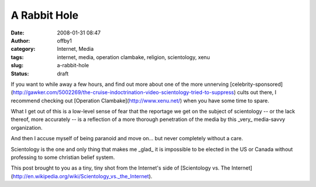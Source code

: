 A Rabbit Hole
#############
:date: 2008-01-31 08:47
:author: offby1
:category: Internet, Media
:tags: internet, media, operation clambake, religion, scientology, xenu
:slug: a-rabbit-hole
:status: draft

If you want to while away a few hours, and find out more about one of
the more unnerving
[celebrity-sponsored](http://gawker.com/5002269/the-cruise-indoctrination-video-scientology-tried-to-suppress)
cults out there, I recommend checking out [Operation
Clambake](http://www.xenu.net/) when you have some time to spare.

What I get out of this is a low-level sense of fear that the reportage
we get on the subject of scientology -- or the lack thereof, more
accurately -- is a reflection of a more thorough penetration of the
media by this \_very\_ media-savvy organization.

And then I accuse myself of being paranoid and move on... but never
completely without a care.

Scientology is the one and only thing that makes me \_glad\_ it is
impossible to be elected in the US or Canada without professing to some
christian belief system.

This post brought to you as a tiny, tiny shot from the Internet's side
of [Scientology vs. The
Internet](http://en.wikipedia.org/wiki/Scientology\_vs.\_the\_Internet).
